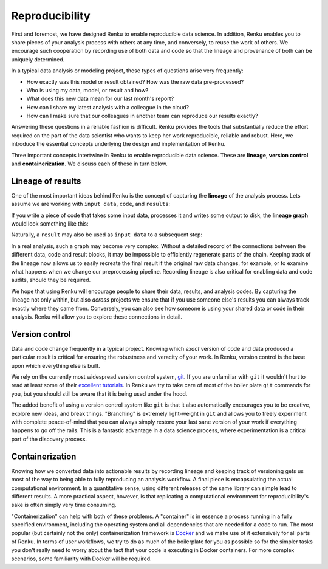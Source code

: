 .. _reproducibility:

Reproducibility
===============

First and foremost, we have designed Renku to enable reproducible data
science. In addition, Renku enables you to share pieces of your analysis
process with others at any time, and conversely, to reuse the work of others.
We encourage such cooperation by recording use of both data and code so that
the lineage and provenance of both can be uniquely determined.


In a typical data analysis or modeling project, these types of questions arise
very frequently:

* How exactly was this model or result obtained? How was the raw data pre-processed?
* Who is using my data, model, or result and how?
* What does this new data mean for our last month's report?
* How can I share my latest analysis with a colleague in the cloud?
* How can I make sure that our colleagues in another team can reproduce our results exactly?

Answering these questions in a reliable fashion is difficult. Renku provides
the tools that substantially reduce the effort required on the part of the
data scientist who wants to keep her work reproducible, reliable and robust.
Here, we introduce the essential concepts underlying the design and
implementation of Renku.

Three important concepts intertwine in Renku to enable reproducible data science.
These are **lineage**, **version control** and **containerization**. We discuss
each of these in turn below.

.. _reproducibility-lineage:

Lineage of results
------------------

One of the most important ideas behind Renku is the concept of capturing the
**lineage** of the analysis process. Lets assume we are working with ``input
data``, ``code``, and ``results``:

.. graphviz::
    :align: center

    graph foo {
        rankdir="LR"
        nodesep=0.01
        node [fontname="Raleway"]
        _results [color="white", label="", image="../_static/icons/scatter_plot.svg"]
        results [color="white"]
        _code [color="white", label="", image="../_static/icons/electronics.svg"]
        code [color="white"]
        data [color="white", label="", image="../_static/icons/data_sheet.svg"]
        "input data" [color="white"]


        _results--results [color="white"]
        _code--code [color="white"]
        data--"input data" [color="white"]
    }

If you write a piece of code that takes some input data, processes it and
writes some output to disk, the **lineage graph** would look something like
this:

.. graphviz::
    :align: center

    digraph foo {
        rankdir="LR"
        edge [fontname="Raleway"]
        data [color="white", label="", image="../_static/icons/data_sheet.svg"]
        code [color="white", label="", image="../_static/icons/electronics.svg"]
        results [color="white", label="", image="../_static/icons/scatter_plot.svg"]
        data->code [label="used by"]
        code->results [label="generated"]
    }


Naturally, a ``result`` may also be used as ``input data`` to a subsequent step:

.. graphviz::
    :align: center

    digraph foo {
        edge [fontname="Raleway"]
        rankdir="LR"
        data [color="white", label="", image="../_static/icons/data_sheet.svg"]
        data2 [color="white", label="", image="../_static/icons/data_sheet2.svg"]
        code [color="white", label="", image="../_static/icons/electronics.svg"]
        code2 [color="white", label="", image="../_static/icons/electronics2.svg"]
        results [color="white", label="", image="../_static/icons/scatter_plot.svg"]
        results2 [color="white", label="", image="../_static/icons/scatter_plot2.svg"]
        data->code
        code->results
        results->code2
        data2->code2
        code2->results2
    }

In a real analysis, such a graph may become very complex. Without a detailed
record of the connections between the different data, code and result blocks,
it may be impossible to efficiently regenerate parts of the chain. Keeping
track of the lineage now allows us to easily recreate the final result if the
original raw data changes, for example, or to examine what happens when we
change our preprocessing pipeline. Recording lineage is also critical for
enabling data and code audits, should they be required.

We hope that using Renku will encourage people to share their data, results,
and analysis codes. By capturing the lineage not only within, but also *across*
projects we ensure that if you use someone else's results you can always
track exactly where they came from. Conversely, you can also see how someone
is using your shared data or code in their analysis. Renku will allow you to
explore these connections in detail.


.. _reproducibility-version_control:

Version control
---------------

Data and code change frequently in a typical project. Knowing which *exact*
version of code and data produced a particular result is critical for ensuring
the robustness and veracity of your work. In Renku, version control is the
base upon which everything else is built.

We rely on the currently most widespread version control system, `git <https
://git-scm.com/>`_. If you are unfamiliar with ``git`` it wouldn't hurt to
read at least some of their `excellent tutorials <https://git-
scm.com/docs/gittutorial>`_. In Renku we try to take care of most of the
boiler plate ``git`` commands for you, but you should still be aware that it
is being used under the hood.

The added benefit of using a version control system like ``git`` is that it also
automatically encourages you to be creative, explore new ideas, and break things.
"Branching" is extremely light-weight in ``git`` and allows you to freely
experiment with complete peace-of-mind that you can always simply restore your
last sane version of your work if everything happens to go off the rails. This
is a fantastic advantage in a data science process, where experimentation is
a critical part of the discovery process.


.. _reproducibility-containerization:

Containerization
----------------

Knowing how we converted data into actionable results by recording lineage and
keeping track of versioning gets us most of the way to being able to fully
reproducing an analysis workflow. A final piece is encapsulating the actual
computational environment. In a quantitative sense, using different releases
of the same library can simple lead to different results. A more practical
aspect, however, is that replicating a computational environment for reproducibility's
sake is often simply very time consuming.

"Containerization" can help with both of these problems. A "container" is in
essence a process running in a fully specified environment, including the
operating system and all dependencies that are needed for a code to run. The
most popular (but certainly not the only) containerization framework is
`Docker <https://www.docker.com/>`_ and we  make use of it extensively for all
parts of Renku. In terms of user workflows, we try to do as much of the
boilerplate for you as possible so for the simpler tasks you don't really
need to worry about the fact that your code is executing in Docker containers.
For more complex scenarios, some familiarity with Docker will be required.
